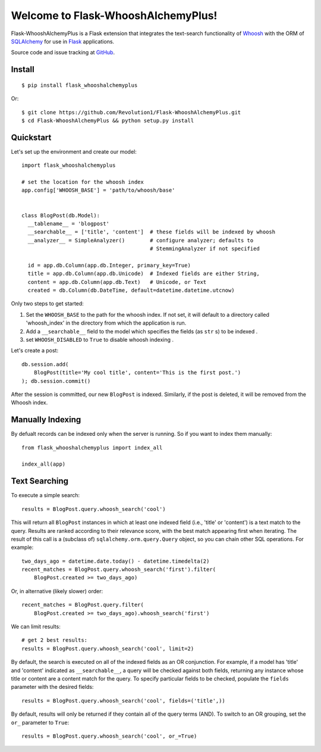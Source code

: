 Welcome to Flask-WhooshAlchemyPlus!
===============================

Flask-WhooshAlchemyPlus is a Flask extension that integrates the text-search functionality of `Whoosh <https://bitbucket.org/mchaput/whoosh/wiki/Home>`_ with the ORM of `SQLAlchemy <http://www.sqlalchemy.org/>`_ for use in `Flask <http://flask.pocoo.org/>`_ applications.

Source code and issue tracking at `GitHub <https://github.com/Revolution1/Flask-WhooshAlchemyPlus>`_.


Install
-------

::

    $ pip install flask_whooshalchemyplus

Or:

::

    $ git clone https://github.com/Revolution1/Flask-WhooshAlchemyPlus.git
    $ cd Flask-WhooshAlchemyPlus && python setup.py install

Quickstart
----------

Let's set up the environment and create our model:

::

    import flask_whooshalchemyplus

    # set the location for the whoosh index
    app.config['WHOOSH_BASE'] = 'path/to/whoosh/base'


    class BlogPost(db.Model):
      __tablename__ = 'blogpost'
      __searchable__ = ['title', 'content']  # these fields will be indexed by whoosh
      __analyzer__ = SimpleAnalyzer()        # configure analyzer; defaults to
                                             # StemmingAnalyzer if not specified

      id = app.db.Column(app.db.Integer, primary_key=True)
      title = app.db.Column(app.db.Unicode)  # Indexed fields are either String,
      content = app.db.Column(app.db.Text)   # Unicode, or Text
      created = db.Column(db.DateTime, default=datetime.datetime.utcnow)

Only two steps to get started:

1) Set the ``WHOOSH_BASE`` to the path for the whoosh index. If not set, it will default to a directory called 'whoosh_index' in the directory from which the application is run.
2) Add a ``__searchable__`` field to the model which specifies the fields (as ``str`` s) to be indexed .
3) set ``WHOOSH_DISABLED`` to ``True`` to disable whoosh indexing .

Let's create a post:

::

    db.session.add(
        BlogPost(title='My cool title', content='This is the first post.')
    ); db.session.commit()

After the session is committed, our new ``BlogPost`` is indexed. Similarly, if the post is deleted, it will be removed from the Whoosh index.


Manually Indexing
-----------------

By defualt records can be indexed only when the server is running.
So if you want to index them manually:

::

    from flask_whooshalchemyplus import index_all

    index_all(app)


Text Searching
--------------

To execute a simple search:

::

    results = BlogPost.query.whoosh_search('cool')

This will return all ``BlogPost`` instances in which at least one indexed field (i.e., 'title' or 'content') is a text match to the query. Results are ranked according to their relevance score, with the best match appearing first when iterating. The result of this call is a (subclass of) ``sqlalchemy.orm.query.Query`` object, so you can chain other SQL operations. For example::

    two_days_ago = datetime.date.today() - datetime.timedelta(2)
    recent_matches = BlogPost.query.whoosh_search('first').filter(
        BlogPost.created >= two_days_ago)

Or, in alternative (likely slower) order::

    recent_matches = BlogPost.query.filter(
        BlogPost.created >= two_days_ago).whoosh_search('first')

We can limit results::

    # get 2 best results:
    results = BlogPost.query.whoosh_search('cool', limit=2)

By default, the search is executed on all of the indexed fields as an OR conjunction. For example, if a model has 'title' and 'content' indicated as ``__searchable__``, a query will be checked against both fields, returning any instance whose title or content are a content match for the query. To specify particular fields to be checked, populate the ``fields`` parameter with the desired fields::

    results = BlogPost.query.whoosh_search('cool', fields=('title',))

By default, results will only be returned if they contain all of the query terms (AND). To switch to an OR grouping, set the ``or_`` parameter to ``True``::

    results = BlogPost.query.whoosh_search('cool', or_=True)
